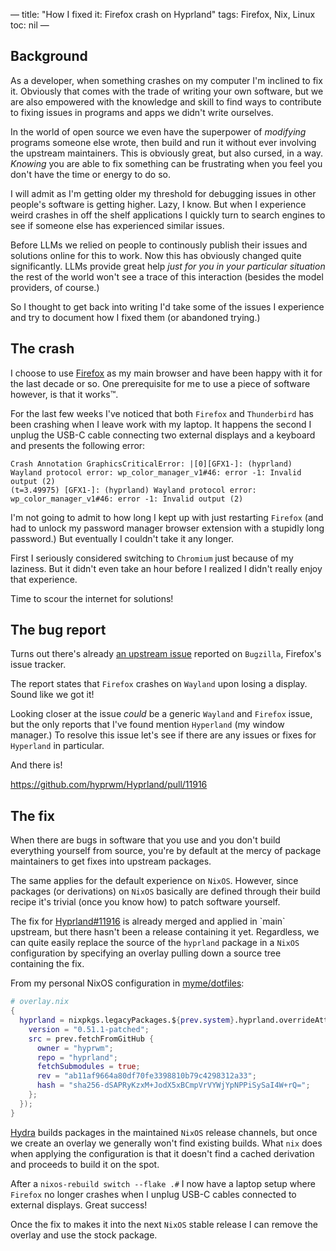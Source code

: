 ---
title: "How I fixed it: Firefox crash on Hyprland"
tags: Firefox, Nix, Linux
toc: nil
---

** Background

As a developer, when something crashes on my computer I'm inclined to fix it.
Obviously that comes with the trade of writing your own software, but we are
also empowered with the knowledge and skill to find ways to contribute to fixing
issues in programs and apps we didn't write ourselves.

In the world of open source we even have the superpower of /modifying/ programs
someone else wrote, then build and run it without ever involving the upstream
maintainers. This is obviously great, but also cursed, in a way. /Knowing/ you
are able to fix something can be frustrating when you feel you don't have the
time or energy to do so.

I will admit as I'm getting older my threshold for debugging issues in other
people's software is getting higher. Lazy, I know. But when I experience weird
crashes in off the shelf applications I quickly turn to search engines to see if
someone else has experienced similar issues.

#+begin_export html
<p>
  <img
    src="https://imgs.xkcd.com/comics/wisdom_of_the_ancients.png"
    alt="Never have I felt so close to another soul and yet so helplessly alone as when I google an error and there's one result: A thread by someone with the same problem, and no answer, last posted to in 2003."
    title="XKCD wisdom of the acients"
    style="width: 50%"
  />
</p>
#+end_export

Before LLMs we relied on people to continously publish their issues and
solutions online for this to work. Now this has obviously changed quite
significantly. LLMs provide great help /just for you in your particular
situation/ the rest of the world won't see a trace of this interaction (besides
the model providers, of course.)

So I thought to get back into writing I'd take some of the issues I experience
and try to document how I fixed them (or abandoned trying.)

** The crash

I choose to use [[https://www.firefox.com][Firefox]] as my main browser and have been happy with it for the
last decade or so. One prerequisite for me to use a piece of software however,
is that it works™.

For the last few weeks I've noticed that both =Firefox= and =Thunderbird= has
been crashing when I leave work with my laptop. It happens the second I unplug
the USB-C cable connecting two external displays and a keyboard and presents the
following error:

#+begin_example
Crash Annotation GraphicsCriticalError: |[0][GFX1-]: (hyprland) Wayland protocol error: wp_color_manager_v1#46: error -1: Invalid output (2)
(t=3.49975) [GFX1-]: (hyprland) Wayland protocol error: wp_color_manager_v1#46: error -1: Invalid output (2)
#+end_example

I'm not going to admit to how long I kept up with just restarting =Firefox= (and
had to unlock my password manager browser extension with a stupidly long
password.) But eventually I couldn't take it any longer.

First I seriously considered switching to =Chromium= just because of my
laziness. But it didn't even take an hour before I realized I didn't really
enjoy that experience.

Time to scour the internet for solutions!

** The bug report

Turns out there's already [[https://bugzilla.mozilla.org/show_bug.cgi?id=1984696][an upstream issue]] reported on =Bugzilla=, Firefox's
issue tracker.

The report states that =Firefox= crashes on =Wayland= upon losing a display.
Sound like we got it!

Looking closer at the issue /could/ be a generic =Wayland= and =Firefox= issue,
but the only reports that I've found mention =Hyperland= (my window manager.) To
resolve this issue let's see if there are any issues or fixes for =Hyperland= in
particular.

And there is!

https://github.com/hyprwm/Hyprland/pull/11916

** The fix

When there are bugs in software that you use and you don't build everything
yourself from source, you're by default at the mercy of package maintainers to
get fixes into upstream packages.

The same applies for the default experience on =NixOS=. However, since packages
(or derivations) on =NixOS= basically are defined through their build recipe
it's trivial (once you know how) to patch software yourself.

The fix for [[https://github.com/hyprwm/Hyprland/pull/11916][Hyprland#11916]] is already merged and applied in `main` upstream, but
there hasn't been a release containing it yet. Regardless, we can quite easily
replace the source of the =hyprland= package in a =NixOS= configuration by
specifying an overlay pulling down a source tree containing the fix.

From my personal NixOS configuration in [[https://github.com/myme/dotfiles/blob/2dddb72fbcc08ea282d9c98be01b0c3b4c97bc0d/overlay.nix#L29:L40][myme/dotfiles]]:

#+begin_src nix
# overlay.nix
{
  hyprland = nixpkgs.legacyPackages.${prev.system}.hyprland.overrideAttrs ({
    version = "0.51.1-patched";
    src = prev.fetchFromGitHub {
      owner = "hyprwm";
      repo = "hyprland";
      fetchSubmodules = true;
      rev = "ab11af9664a80df70fe3398810b79c4298312a33";
      hash = "sha256-dSAPRyKzxM+JodX5xBCmpVrVYWjYpNPPiSySaI4W+rQ=";
    };
  });
}
#+end_src

[[https://hydra.nixos.org/][Hydra]] builds packages in the maintained =NixOS= release channels, but once we
create an overlay we generally won't find existing builds. What =nix= does when
applying the configuration is that it doesn't find a cached derivation and
proceeds to build it on the spot.

After a =nixos-rebuild switch --flake .#= I now have a laptop setup where
=Firefox= no longer crashes when I unplug USB-C cables connected to external
displays. Great success!

Once the fix to makes it into the next =NixOS= stable release I can remove the
overlay and use the stock package.
